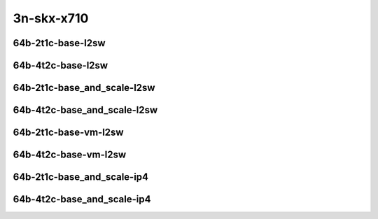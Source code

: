 
.. raw:: latex

    \clearpage

.. raw:: html

    <script type="text/javascript">

        function getDocHeight(doc) {
            doc = doc || document;
            var body = doc.body, html = doc.documentElement;
            var height = Math.max( body.scrollHeight, body.offsetHeight,
                html.clientHeight, html.scrollHeight, html.offsetHeight );
            return height;
        }

        function setIframeHeight(id) {
            var ifrm = document.getElementById(id);
            var doc = ifrm.contentDocument? ifrm.contentDocument:
                ifrm.contentWindow.document;
            ifrm.style.visibility = 'hidden';
            ifrm.style.height = "10px"; // reset to minimal height ...
            // IE opt. for bing/msn needs a bit added or scrollbar appears
            ifrm.style.height = getDocHeight( doc ) + 4 + "px";
            ifrm.style.visibility = 'visible';
        }

    </script>

3n-skx-x710
~~~~~~~~~~~

64b-2t1c-base-l2sw
------------------

.. raw:: html

    <center>
    <iframe id="ifrm49" onload="setIframeHeight(this.id)" width="700" frameborder="0" scrolling="no" src="../../_static/vpp/vhost-l2sw-3n-skx-x710-64b-2t1c-base-ndr.html"></iframe>
    <p><br></p>
    </center>

.. raw:: latex

    \begin{figure}[H]
        \centering
            \graphicspath{{../_build/_static/vpp/}}
            \includegraphics[clip, trim=0cm 0cm 5cm 0cm, width=0.70\textwidth]{vhost-l2sw-3n-skx-x710-64b-2t1c-base-ndr}
            \label{fig:vhost-l2sw-3n-skx-x710-64b-2t1c-base-ndr}
    \end{figure}

.. raw:: latex

    \clearpage

.. raw:: html

    <center>
    <iframe id="ifrm50" onload="setIframeHeight(this.id)" width="700" frameborder="0" scrolling="no" src="../../_static/vpp/vhost-l2sw-3n-skx-x710-64b-2t1c-base-pdr.html"></iframe>
    <p><br></p>
    </center>

.. raw:: latex

    \begin{figure}[H]
        \centering
            \graphicspath{{../_build/_static/vpp/}}
            \includegraphics[clip, trim=0cm 0cm 5cm 0cm, width=0.70\textwidth]{vhost-l2sw-3n-skx-x710-64b-2t1c-base-pdr}
            \label{fig:vhost-l2sw-3n-skx-x710-64b-2t1c-base-pdr}
    \end{figure}

.. raw:: latex

    \clearpage

64b-4t2c-base-l2sw
------------------

.. raw:: html

    <center>
    <iframe id="ifrm51" onload="setIframeHeight(this.id)" width="700" frameborder="0" scrolling="no" src="../../_static/vpp/vhost-l2sw-3n-skx-x710-64b-4t2c-base-ndr.html"></iframe>
    <p><br></p>
    </center>

.. raw:: latex

    \begin{figure}[H]
        \centering
            \graphicspath{{../_build/_static/vpp/}}
            \includegraphics[clip, trim=0cm 0cm 5cm 0cm, width=0.70\textwidth]{vhost-l2sw-3n-skx-x710-64b-4t2c-base-ndr}
            \label{fig:vhost-l2sw-3n-skx-x710-64b-4t2c-base-ndr}
    \end{figure}

.. raw:: latex

    \clearpage

.. raw:: html

    <center>
    <iframe id="ifrm52" onload="setIframeHeight(this.id)" width="700" frameborder="0" scrolling="no" src="../../_static/vpp/vhost-l2sw-3n-skx-x710-64b-4t2c-base-pdr.html"></iframe>
    <p><br></p>
    </center>

.. raw:: latex

    \begin{figure}[H]
        \centering
            \graphicspath{{../_build/_static/vpp/}}
            \includegraphics[clip, trim=0cm 0cm 5cm 0cm, width=0.70\textwidth]{vhost-l2sw-3n-skx-x710-64b-4t2c-base-pdr}
            \label{fig:vhost-l2sw-3n-skx-x710-64b-4t2c-base-pdr}
    \end{figure}

.. raw:: latex

    \clearpage

64b-2t1c-base_and_scale-l2sw
----------------------------

.. raw:: html

    <center>
    <iframe id="ifrm53" onload="setIframeHeight(this.id)" width="700" frameborder="0" scrolling="no" src="../../_static/vpp/vhost-l2sw-3n-skx-x710-64b-2t1c-base_and_scale-ndr.html"></iframe>
    <p><br></p>
    </center>

.. raw:: latex

    \begin{figure}[H]
        \centering
            \graphicspath{{../_build/_static/vpp/}}
            \includegraphics[clip, trim=0cm 0cm 5cm 0cm, width=0.70\textwidth]{vhost-l2sw-3n-skx-x710-64b-2t1c-base_and_scale-ndr}
            \label{fig:vhost-l2sw-3n-skx-x710-64b-2t1c-base_and_scale-ndr}
    \end{figure}

.. raw:: latex

    \clearpage

.. raw:: html

    <center>
    <iframe id="ifrm54" onload="setIframeHeight(this.id)" width="700" frameborder="0" scrolling="no" src="../../_static/vpp/vhost-l2sw-3n-skx-x710-64b-2t1c-base_and_scale-pdr.html"></iframe>
    <p><br></p>
    </center>

.. raw:: latex

    \begin{figure}[H]
        \centering
            \graphicspath{{../_build/_static/vpp/}}
            \includegraphics[clip, trim=0cm 0cm 5cm 0cm, width=0.70\textwidth]{vhost-l2sw-3n-skx-x710-64b-2t1c-base_and_scale-pdr}
            \label{fig:vhost-l2sw-3n-skx-x710-64b-2t1c-base_and_scale-pdr}
    \end{figure}

.. raw:: latex

    \clearpage

64b-4t2c-base_and_scale-l2sw
----------------------------

.. raw:: html

    <center>
    <iframe id="ifrm55" onload="setIframeHeight(this.id)" width="700" frameborder="0" scrolling="no" src="../../_static/vpp/vhost-l2sw-3n-skx-x710-64b-4t2c-base_and_scale-ndr.html"></iframe>
    <p><br></p>
    </center>

.. raw:: latex

    \begin{figure}[H]
        \centering
            \graphicspath{{../_build/_static/vpp/}}
            \includegraphics[clip, trim=0cm 0cm 5cm 0cm, width=0.70\textwidth]{vhost-l2sw-3n-skx-x710-64b-4t2c-base_and_scale-ndr}
            \label{fig:vhost-l2sw-3n-skx-x710-64b-4t2c-base_and_scale-ndr}
    \end{figure}

.. raw:: latex

    \clearpage

.. raw:: html

    <center>
    <iframe id="ifrm56" onload="setIframeHeight(this.id)" width="700" frameborder="0" scrolling="no" src="../../_static/vpp/vhost-l2sw-3n-skx-x710-64b-4t2c-base_and_scale-pdr.html"></iframe>
    <p><br></p>
    </center>

.. raw:: latex

    \begin{figure}[H]
        \centering
            \graphicspath{{../_build/_static/vpp/}}
            \includegraphics[clip, trim=0cm 0cm 5cm 0cm, width=0.70\textwidth]{vhost-l2sw-3n-skx-x710-64b-4t2c-base_and_scale-pdr}
            \label{fig:vhost-l2sw-3n-skx-x710-64b-4t2c-base_and_scale-pdr}
    \end{figure}

.. raw:: latex

    \clearpage

64b-2t1c-base-vm-l2sw
---------------------

.. raw:: html

    <center>
    <iframe id="ifrm57" onload="setIframeHeight(this.id)" width="700" frameborder="0" scrolling="no" src="../../_static/vpp/vhost-l2sw-3n-skx-x710-64b-2t1c-base-vm-ndr.html"></iframe>
    <p><br></p>
    </center>

.. raw:: latex

    \begin{figure}[H]
        \centering
            \graphicspath{{../_build/_static/vpp/}}
            \includegraphics[clip, trim=0cm 0cm 5cm 0cm, width=0.70\textwidth]{vhost-l2sw-3n-skx-x710-64b-2t1c-base-vm-ndr}
            \label{fig:vhost-l2sw-3n-skx-x710-64b-2t1c-base-vm-ndr}
    \end{figure}

.. raw:: latex

    \clearpage

.. raw:: html

    <center>
    <iframe id="ifrm58" onload="setIframeHeight(this.id)" width="700" frameborder="0" scrolling="no" src="../../_static/vpp/vhost-l2sw-3n-skx-x710-64b-2t1c-base-vm-pdr.html"></iframe>
    <p><br></p>
    </center>

.. raw:: latex

    \begin{figure}[H]
        \centering
            \graphicspath{{../_build/_static/vpp/}}
            \includegraphics[clip, trim=0cm 0cm 5cm 0cm, width=0.70\textwidth]{vhost-l2sw-3n-skx-x710-64b-2t1c-base-vm-pdr}
            \label{fig:vhost-l2sw-3n-skx-x710-64b-2t1c-base-vm-pdr}
    \end{figure}

.. raw:: latex

    \clearpage

64b-4t2c-base-vm-l2sw
---------------------

.. raw:: html

    <center>
    <iframe id="ifrm59" onload="setIframeHeight(this.id)" width="700" frameborder="0" scrolling="no" src="../../_static/vpp/vhost-l2sw-3n-skx-x710-64b-4t2c-base-vm-ndr.html"></iframe>
    <p><br></p>
    </center>

.. raw:: latex

    \begin{figure}[H]
        \centering
            \graphicspath{{../_build/_static/vpp/}}
            \includegraphics[clip, trim=0cm 0cm 5cm 0cm, width=0.70\textwidth]{vhost-l2sw-3n-skx-x710-64b-4t2c-base-vm-ndr}
            \label{fig:vhost-l2sw-3n-skx-x710-64b-4t2c-base-vm-ndr}
    \end{figure}

.. raw:: latex

    \clearpage

.. raw:: html

    <center>
    <iframe id="ifrm60" onload="setIframeHeight(this.id)" width="700" frameborder="0" scrolling="no" src="../../_static/vpp/vhost-l2sw-3n-skx-x710-64b-4t2c-base-vm-pdr.html"></iframe>
    <p><br></p>
    </center>

.. raw:: latex

    \begin{figure}[H]
        \centering
            \graphicspath{{../_build/_static/vpp/}}
            \includegraphics[clip, trim=0cm 0cm 5cm 0cm, width=0.70\textwidth]{vhost-l2sw-3n-skx-x710-64b-4t2c-base-vm-pdr}
            \label{fig:vhost-l2sw-3n-skx-x710-64b-4t2c-base-vm-pdr}
    \end{figure}

.. raw:: latex

    \clearpage

64b-2t1c-base_and_scale-ip4
---------------------------

.. raw:: html

    <center>
    <iframe id="ifrm61" onload="setIframeHeight(this.id)" width="700" frameborder="0" scrolling="no" src="../../_static/vpp/vhost-ip4-3n-skx-x710-64b-2t1c-base_and_scale-ndr.html"></iframe>
    <p><br></p>
    </center>

.. raw:: latex

    \begin{figure}[H]
        \centering
            \graphicspath{{../_build/_static/vpp/}}
            \includegraphics[clip, trim=0cm 0cm 5cm 0cm, width=0.70\textwidth]{vhost-ip4-3n-skx-x710-64b-2t1c-base_and_scale-ndr}
            \label{fig:vhost-ip4-3n-skx-x710-64b-2t1c-base_and_scale-ndr}
    \end{figure}

.. raw:: latex

    \clearpage

.. raw:: html

    <center>
    <iframe id="ifrm62" onload="setIframeHeight(this.id)" width="700" frameborder="0" scrolling="no" src="../../_static/vpp/vhost-ip4-3n-skx-x710-64b-2t1c-base_and_scale-pdr.html"></iframe>
    <p><br></p>
    </center>

.. raw:: latex

    \begin{figure}[H]
        \centering
            \graphicspath{{../_build/_static/vpp/}}
            \includegraphics[clip, trim=0cm 0cm 5cm 0cm, width=0.70\textwidth]{vhost-ip4-3n-skx-x710-64b-2t1c-base_and_scale-pdr}
            \label{fig:vhost-ip4-3n-skx-x710-64b-2t1c-base_and_scale-pdr}
    \end{figure}

.. raw:: latex

    \clearpage

64b-4t2c-base_and_scale-ip4
---------------------------

.. raw:: html

    <center>
    <iframe id="ifrm63" onload="setIframeHeight(this.id)" width="700" frameborder="0" scrolling="no" src="../../_static/vpp/vhost-ip4-3n-skx-x710-64b-4t2c-base_and_scale-ndr.html"></iframe>
    <p><br></p>
    </center>

.. raw:: latex

    \begin{figure}[H]
        \centering
            \graphicspath{{../_build/_static/vpp/}}
            \includegraphics[clip, trim=0cm 0cm 5cm 0cm, width=0.70\textwidth]{vhost-ip4-3n-skx-x710-64b-4t2c-base_and_scale-ndr}
            \label{fig:vhost-ip4-3n-skx-x710-64b-4t2c-base_and_scale-ndr}
    \end{figure}

.. raw:: latex

    \clearpage

.. raw:: html

    <center>
    <iframe id="ifrm64" onload="setIframeHeight(this.id)" width="700" frameborder="0" scrolling="no" src="../../_static/vpp/vhost-ip4-3n-skx-x710-64b-4t2c-base_and_scale-pdr.html"></iframe>
    <p><br></p>
    </center>

.. raw:: latex

    \begin{figure}[H]
        \centering
            \graphicspath{{../_build/_static/vpp/}}
            \includegraphics[clip, trim=0cm 0cm 5cm 0cm, width=0.70\textwidth]{vhost-ip4-3n-skx-x710-64b-4t2c-base_and_scale-pdr}
            \label{fig:vhost-ip4-3n-skx-x710-64b-4t2c-base_and_scale-pdr}
    \end{figure}
